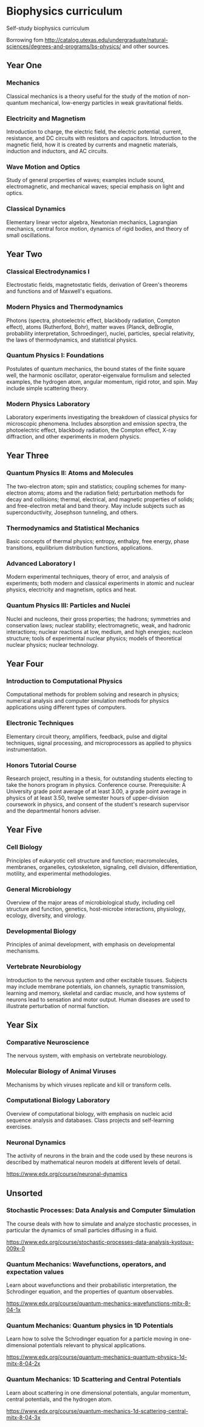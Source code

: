 * Biophysics curriculum

Self-study biophysics curriculum

Borrowing fom http://catalog.utexas.edu/undergraduate/natural-sciences/degrees-and-programs/bs-physics/ and other sources.


** Year One

*** Mechanics

Classical mechanics is a theory useful for the study of the motion of non-quantum mechanical, low-energy particles in weak gravitational fields.

*** Electricity and Magnetism

Introduction to charge, the electric field, the electric potential, current, resistance, and DC circuits with resistors and capacitors.
Introduction to the magnetic field, how it is created by currents and magnetic materials, induction and inductors, and AC circuits.

*** Wave Motion and Optics

Study of general properties of waves; examples include sound, electromagnetic, and mechanical waves; special emphasis on light and optics.

*** Classical Dynamics

Elementary linear vector algebra, Newtonian mechanics, Lagrangian mechanics, central force motion, dynamics of rigid bodies, and theory of small oscillations.


** Year Two

*** Classical Electrodynamics I

Electrostatic fields, magnetostatic fields, derivation of Green's theorems and functions and of Maxwell's equations.

*** Modern Physics and Thermodynamics

Photons (spectra, photoelectric effect, blackbody radiation, Compton effect), atoms (Rutherford, Bohr), matter waves (Planck, deBroglie, probability interpretation, Schroedinger), nuclei, particles, special relativity, the laws of thermodynamics, and statistical physics.

*** Quantum Physics I: Foundations

Postulates of quantum mechanics, the bound states of the finite square well, the harmonic oscillator, operator-eigenvalue formulism and selected examples, the hydrogen atom, angular momentum, rigid rotor, and spin. May include simple scattering theory. 

*** Modern Physics Laboratory

Laboratory experiments investigating the breakdown of classical physics for microscopic phenomena. Includes absorption and emission spectra, the photoelectric effect, blackbody radiation, the Compton effect, X-ray diffraction, and other experiments in modern physics. 


** Year Three

*** Quantum Physics II: Atoms and Molecules

The two-electron atom; spin and statistics; coupling schemes for many-electron atoms; atoms and the radiation field; perturbation methods for decay and collisions; thermal, electrical, and magnetic properties of solids; and free-electron metal and band theory. May include subjects such as superconductivity, Josephson tunneling, and others. 

*** Thermodynamics and Statistical Mechanics

Basic concepts of thermal physics; entropy, enthalpy, free energy, phase transitions, equilibrium distribution functions, applications. 

*** Advanced Laboratory I

Modern experimental techniques, theory of error, and analysis of experiments; both modern and classical experiments in atomic and nuclear physics, electricity and magnetism, optics and heat.

*** Quantum Physics III: Particles and Nuclei

Nuclei and nucleons, their gross properties; the hadrons; symmetries and conservation laws; nuclear stability; electromagnetic, weak, and hadronic interactions; nuclear reactions at low, medium, and high energies; nucleon structure; tools of experimental nuclear physics; models of theoretical nuclear physics; nuclear technology.


** Year Four

*** Introduction to Computational Physics

Computational methods for problem solving and research in physics; numerical analysis and computer simulation methods for physics applications using different types of computers. 

*** Electronic Techniques

Elementary circuit theory, amplifiers, feedback, pulse and digital techniques, signal processing, and microprocessors as applied to physics instrumentation.

*** Honors Tutorial Course

Research project, resulting in a thesis, for outstanding students electing to take the honors program in physics. Conference course. Prerequisite: A University grade point average of at least 3.00, a grade point average in physics of at least 3.50, twelve semester hours of upper-division coursework in physics, and consent of the student's research supervisor and the departmental honors adviser.


** Year Five

*** Cell Biology 

Principles of eukaryotic cell structure and function; macromolecules, membranes, organelles, cytoskeleton, signaling, cell division, differentiation, motility, and experimental methodologies. 

*** General Microbiology 

Overview of the major areas of microbiological study, including cell structure and function, genetics, host-microbe interactions, physiology, ecology, diversity, and virology.

*** Developmental Biology 

Principles of animal development, with emphasis on developmental mechanisms. 

*** Vertebrate Neurobiology 

Introduction to the nervous system and other excitable tissues. Subjects may include membrane potentials, ion channels, synaptic transmission, learning and memory, skeletal and cardiac muscle, and how systems of neurons lead to sensation and motor output. Human diseases are used to illustrate perturbation of normal function. 


** Year Six

*** Comparative Neuroscience 

The nervous system, with emphasis on vertebrate neurobiology. 

*** Molecular Biology of Animal Viruses 

Mechanisms by which viruses replicate and kill or transform cells. 

*** Computational Biology Laboratory 

Overview of computational biology, with emphasis on nucleic acid sequence analysis and databases. Class projects and self-learning exercises. 

*** Neuronal Dynamics

The activity of neurons in the brain and the code used by these neurons is described by mathematical neuron models at different levels of detail.

https://www.edx.org/course/neuronal-dynamics


** Unsorted

*** Stochastic Processes: Data Analysis and Computer Simulation

The course deals with how to simulate and analyze stochastic processes, in particular the dynamics of small particles diffusing in a fluid.

https://www.edx.org/course/stochastic-processes-data-analysis-kyotoux-009x-0

*** Quantum Mechanics: Wavefunctions, operators, and expectation values

Learn about wavefunctions and their probabilistic interpretation, the Schrodinger equation, and the properties of quantum observables.

https://www.edx.org/course/quantum-mechanics-wavefunctions-mitx-8-04-1x




*** Quantum Mechanics: Quantum physics in 1D Potentials

Learn how to solve the Schrodinger equation for a particle moving in one-dimensional potentials relevant to physical applications.

https://www.edx.org/course/quantum-mechanics-quantum-physics-1d-mitx-8-04-2x

*** Quantum Mechanics: 1D Scattering and Central Potentials

Learn about scattering in one dimensional potentials, angular momentum, central potentials, and the hydrogen atom.

https://www.edx.org/course/quantum-mechanics-1d-scattering-central-mitx-8-04-3x



